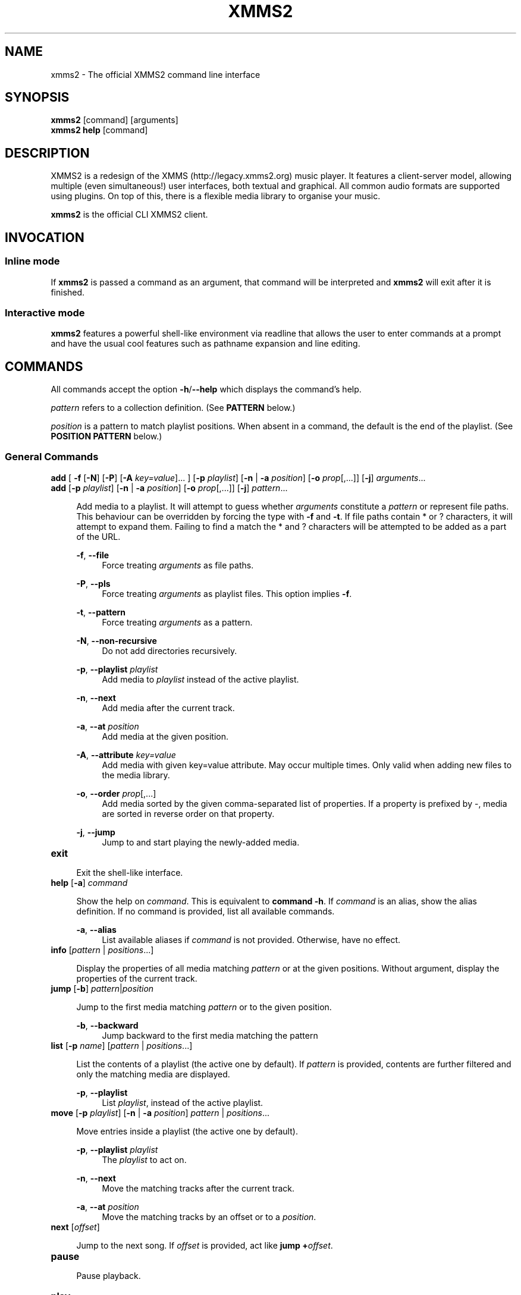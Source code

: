 .\" xmms2 - The official XMMS2 command line interface
.\"
.\" xmms2.1 - The xmms2 man page
.\"
.\" Copyright (C) 2009 Anthony Garcia
.\"
.\" Redistribution and use in source and binary forms, with or without
.\" modification, are permitted provided that the following conditions
.\" are met:
.\" 1. Redistributions of source code must retain the above copyright
.\"    notice, this list of conditions and the following disclaimer
.\"    in this position and unchanged.
.\" 2. Redistributions in binary form must reproduce the above copyright
.\"    notice, this list of conditions and the following disclaimer in the
.\"    documentation and/or other materials provided with the distribution.
.\" 3. The name of the author may not be used to endorse or promote products
.\"    derived from this software without specific prior written permission
.\"
.\" THIS SOFTWARE IS PROVIDED BY THE AUTHOR ``AS IS'' AND ANY EXPRESS OR
.\" IMPLIED WARRANTIES, INCLUDING, BUT NOT LIMITED TO, THE IMPLIED WARRANTIES
.\" OF MERCHANTABILITY AND FITNESS FOR A PARTICULAR PURPOSE ARE DISCLAIMED.
.\" IN NO EVENT SHALL THE AUTHOR BE LIABLE FOR ANY DIRECT, INDIRECT,
.\" INCIDENTAL, SPECIAL, EXEMPLARY, OR CONSEQUENTIAL DAMAGES (INCLUDING, BUT
.\" NOT LIMITED TO, PROCUREMENT OF SUBSTITUTE GOODS OR SERVICES; LOSS OF USE,
.\" DATA, OR PROFITS; OR BUSINESS INTERRUPTION) HOWEVER CAUSED AND ON ANY
.\" THEORY OF LIABILITY, WHETHER IN CONTRACT, STRICT LIABILITY, OR TORT
.\" (INCLUDING NEGLIGENCE OR OTHERWISE) ARISING IN ANY WAY OUT OF THE USE OF
.\" THIS SOFTWARE, EVEN IF ADVISED OF THE POSSIBILITY OF SUCH DAMAGE.
.TH XMMS2 1
.SH NAME
xmms2 \- The official XMMS2 command line interface
.SH SYNOPSIS
.B xmms2
[command]
[arguments]
.br
.B xmms2 help
[command]
.SH DESCRIPTION
XMMS2 is a redesign of the XMMS (http://legacy.xmms2.org) music player. It features a client-server model, allowing multiple (even simultaneous!) user interfaces, both textual and graphical. All common audio formats are supported using plugins. On top of this, there is a flexible media library to organise your music.
.PP
.B xmms2
is the official CLI XMMS2 client.
.SH INVOCATION
.SS Inline mode
If
.B xmms2
is passed a command as an argument, that command will be interpreted and
.B xmms2
will exit after it is finished.
.SS Interactive mode
.B xmms2
features a powerful shell-like environment via readline that allows the user to
enter commands at a prompt and have the usual cool features such as pathname
expansion and line editing.
.SH COMMANDS
.PP
All commands accept the option \fB-h\fR/\fB--help\fR which displays the command's help.
.PP
\fIpattern\fR refers to a collection definition. (See \fBPATTERN\fR below.)
.PP
\fIposition\fR is a pattern to match playlist positions. When absent in a command, the default is the end of the playlist. (See \fBPOSITION PATTERN\fR below.)
.SS General Commands
.T
\fBadd\fR [ \fB\-f\fR [\fB\-N\fR] [\fB\-P\fR] [\fB\-A\fR \fIkey=value\fR]... ] [\fB\-p\fR \fIplaylist\fR] [\fB\-n\fR | \fB\-a\fR \fIposition\fR] [\fB-o\fR \fIprop\fR[,...]] [\fB-j\fR] \fIarguments\fR...
.br
\fBadd\fR [\fB\-p\fR \fIplaylist\fR] [\fB\-n\fR | \fB\-a\fR \fIposition\fR] [\fB-o\fR \fIprop\fR[,...]] [\fB-j\fR] \fIpattern\fR...
.PP
.RS 4
Add media to a playlist. It will attempt to guess whether \fIarguments\fR
constitute a \fIpattern\fR or represent file paths. This behaviour can be overridden by
forcing the type with \fB-f\fR and \fB-t\fR. If file paths contain * or ?
characters, it will attempt to expand them. Failing to find a match the * and ? characters
will be attempted to be added as a part of the URL.
.RE
.PP
.RS 4
\fB\-f\fR, \fB\-\-file\fR
.RE
.RS 8
Force treating \fIarguments\fR as file paths.
.RE
.PP
.RS 4
\fB\-P\fR, \fB\-\-pls\fR
.RE
.RS 8
Force treating \fIarguments\fR as playlist files. This option implies \fB-f\fR.
.RE
.PP
.RS 4
\fB\-t\fR, \fB\-\-pattern\fR
.RE
.RS 8
Force treating \fIarguments\fR as a pattern.
.RE
.PP
.RS 4
\fB\-N\fR, \fB\-\-non-recursive\fR
.RE
.RS 8
Do not add directories recursively.
.RE
.PP
.RS 4
\fB\-p\fR, \fB\-\-playlist\fR \fIplaylist\fR
.RE
.RS 8
Add media to \fIplaylist\fR instead of the active playlist.
.RE
.PP
.RS 4
\fB\-n\fR, \fB\-\-next\fR
.RE
.RS 8
Add media after the current track.
.RE
.PP
.RS 4
\fB\-a\fR, \fB\-\-at\fR \fIposition\fR
.RE
.RS 8
Add media at the given position.
.RE
.PP
.RS 4
\fB\-A\fR, \fB\-\-attribute\fR \fIkey=value\fR
.RE
.RS 8
Add media with given key=value attribute. May occur multiple times. Only
valid when adding new files to the media library.
.RE
.PP
.RS 4
\fB\-o\fR, \fB\-\-order\fR \fIprop\fR[,...]
.RE
.RS 8
Add media sorted by the given comma-separated list of properties. If a property
is prefixed by \-, media are sorted in reverse order on that property.
.RE
.PP
.RS 4
\fB\-j\fR, \fB\-\-jump\fR
.RE
.RS 8
Jump to and start playing the newly-added media.
.RE
.PP

.TP
\fBexit\fR
.PP
.RS 4
Exit the shell-like interface.
.RE
.PP

.TP
\fBhelp\fR [\fB\-a\fR] \fIcommand\fR
.PP
.RS 4
Show the help on \fIcommand\fR. This is equivalent to \fBcommand -h\fR.
If \fIcommand\fR is an alias, show the alias definition.
If no command is provided, list all available commands.
.RE
.PP
.RS 4
\fB\-a\fR, \fB\-\-alias\fR
.RE
.RS 8
List available aliases if \fIcommand\fR is not provided. Otherwise, have no
effect.
.RE
.PP

.TP
\fBinfo\fR [\fIpattern\fR | \fIpositions\fR...]
.PP
.RS 4
Display the properties of all media matching \fIpattern\fR or at the given
positions. Without argument, display the properties of the current
track.
.RE
.PP

.TP
\fBjump\fR [\fB\-b\fR] \fIpattern\fR|\fIposition\fR
.PP
.RS 4
Jump to the first media matching \fIpattern\fR or to the given position.
.RE
.PP
.RS 4
\fB\-b\fR, \fB\-\-backward\fR
.RE
.RS 8
Jump backward to the first media matching the pattern
.RE
.PP

.TP
\fBlist\fR [\fB\-p\fR \fIname\fR] [\fIpattern\fR | \fIpositions\fR...]
.PP
.RS 4
List the contents of a playlist (the active one by default).
If \fIpattern\fR is provided, contents are further filtered and only the
matching media are displayed.
.RE
.PP
.RS 4
\fB\-p\fR, \fB\-\-playlist\fR
.RE
.RS 8
List \fIplaylist\fR, instead of the active playlist.
.RE
.PP

.TP
\fBmove\fR [\fB\-p\fR \fIplaylist\fR] [\fB\-n\fR | \fB\-a\fR \fIposition\fR] \fIpattern\fR | \fIpositions\fR...
.PP
.RS 4
Move entries inside a playlist (the active one by default).
.RE
.PP
.RS 4
\fB\-p\fR, \fB\-\-playlist\fR \fIplaylist\fR
.RE
.RS 8
The \fIplaylist\fR to act on.
.RE
.PP
.RS 4
\fB\-n\fR, \fB\-\-next\fR
.RE
.RS 8
Move the matching tracks after the current track.
.RE
.PP
.RS 4
\fB\-a\fR, \fB\-\-at\fR \fIposition\fR
.RE
.RS 8
Move the matching tracks by an offset or to a \fIposition\fR.
.RE
.PP

.TP
\fBnext\fR [\fIoffset\fR]
.PP
.RS 4
Jump to the next song. If \fIoffset\fR is provided, act like \fBjump +\fIoffset\fR.
.RE
.PP

.TP
\fBpause\fR
.PP
.RS 4
Pause playback.
.RE
.PP

.TP
\fBplay\fR
.PP
.RS 4
Start playback.
.RE
.PP

.TP
\fBprev\fR [\fIoffset\fR]
.PP
.RS 4
Jump to the previous song. If \fIoffset\fR is provided, act like \fBjump -\fIoffset\fR.
.RE
.PP

.TP
\fBremove\fR [\fB\-p\fR \fIplaylist\fR] \fIpattern\fR | \fIpositions...\fR
.PP
.RS 4
Remove the matching media from a playlist (the active one by default).
.RE
.PP
.RS 4
\fB\-p\fR, \fB\-\-playlist\fR \fIplaylist\fR
.RE
.RS 8
Remove from \fIplaylist\fR, instead of the active playlist.
.RE
.PP

.TP
\fBcurrent\fR [\fB\-r\fR \fIseconds\fR] [\fB\-f\fR \fIformat\fR]
.PP
.RS 4
Display playback status, either continuously or once.
.RE
.PP
.RS 4
\fB\-r\fR, \fB\-\-refresh\fR \fIseconds\fR
.RE
.RS 8
Set the delay, in seconds, between each refresh of the current playback metadata.
If 0, the metadata is only printed once (default) and the command exit immediately.
When in refresh mode, basic control is provided on the active playlist.
.RE
.PP
.RS 4
\fB\-f\fR, \fB\-\-format\fR \fIformat\fR
.RE
.RS 8
Set the format string used to display status informations, instead of the one
from the configuration file (see \fBFORMAT STRING\fR below).
.RE
.PP

.TP
\fBsearch\fR [\fB\-o\fR \fIprop1\fR[,\fIprop2\fR...]] [\fB\-l\fR \fIprop1\fR[,\fIprop2\fR...] ] \fIpattern\fR
.PP
.RS 4
Search and print all media matching \fIpattern\fR.
.RE
.PP
.RS 4
\fB\-o\fR, \fB\-\-order\fR \fIprop1\fR[,\fIprop2\fR...]
.RE
.RS 8
Display search results sorted by the given list of properties. If a property is
prefixed by '-', results are sorted in reverse order on that property.
.RE
.PP
.RS 4
\fB\-l\fR, \fB\-\-columns\fR \fIprop1\fR[,\fIprop2\fR...]
.RE
.RS 8
List of \fIproperties\fR to use as columns.
.RE
.PP

.TP
\fBseek\fR \fItime\fR | \fIoffset\fR
.PP
.RS 4
Seek to a relative or an absolute time in the current track.
.RE
.PP

.TP
\fBstop\fR
.PP
.RS 4
Stop playback.
.RE
.PP

.TP
\fBtoggle\fR
.PP
.RS 4
Toggle playback.
.RE
.PP

.SS Playlist Commands
.BR

.TP
\fBplaylist clear\fR [\fIplaylist\fR]
.PP
.RS 4
Clear a playlist. By default, clear the active playlist.
.RE
.PP

.TP
\fBplaylist config\fR [\fB\-t\fR \fItype\fR] [\fB\-s\fR \fIhistory\fR] [\fB\-u\fR \fIupcoming\fR] [\fB\-i\fR \fIcoll\fR] [\fB-j\fR \fIplaylist\fR] [\fIplaylist\fR]
.PP
.RS 4
Configure a playlist by changing its type, attributes, etc.
By default, configure the active playlist.
.RE
.PP
.RS 4
\fB\-t\fR, \fB\-\-type\fR \fItype\fR
.RE
.RS 8
Change the \fItype\fR of the playlist: list, queue, pshuffle.
.RE
.PP
.RS 4
\fB\-s\fR, \fB\-\-history\fR \fIsize\fR
.RE
.RS 8
The \fIsize\fR of the history of played tracks (for queue, pshuffle).
.RE
.PP
.RS 4
\fB\-u\fR, \fB\-\-upcoming\fR \fIupcoming\fR
.RE
.RS 8
Number of \fIupcoming\fR tracks to maintain (for pshuffle).
.RE
.PP
.RS 4
\fB\-i\fR, \fB\-\-input\fR \fIcollection\fR
.RE
.RS 8
Input \fIcollection\fR for the playlist (for pshuffle). Default to 'All Media'.
.RE
.PP
.RS 4
\fB\-j\fR, \fB\-\-jumplist\fR \fIplaylist\fR
.RE
.RS 8
Jump to another \fIplaylist\fR when the end of the playlist is reached.
.RE
.PP

.TP
\fBplaylist create\fR [\fB\-s\fR] [\fB\-p\fR \fIplaylist\fR] \fIname\fR
.PP
.RS 4
Create a new playlist.
.RE
.PP
.RS 4
\fB\-s\fR, \fB\-\-switch\fR
.RE
.RS 8
Switch to the newly created playlist.
.RE
.PP
.RS 4
\fB\-p\fR, \fB\-\-playlist\fR \fIplaylist\fR
.RE
.RS 8
Copy the content of the playlist into the new playlist.
.RE
.PP

.TP
\fBplaylist list\fR [\fB\-a\fR]
.PP
.RS 4
List all playlists.
.RE
.PP
.RS 4
\fB\-a\fR, \fB\-\-all\fR
.RE
.RS 8
Include hidden playlists.
.RE
.PP

.TP
\fBplaylist remove\fR \fIplaylist\fR
.PP
.RS 4
Remove the given playlist.
.RE
.PP

.TP
\fBplaylist rename\fR [\fB\-f\fR] [\fB\-p\fR \fIplaylist\fR] \fInewname\fR
.PP
.RS 4
Rename a playlist.  By default, rename the active playlist.
.RE
.PP
.RS 4
\fB\-f\fR, \fB\-\-force\fR
.RE
.RS 8
Force the rename of the playlist, overwrite an existing playlist if needed.
.RE
.PP
.RS 4
\fB\-p\fR, \fB\-\-playlist\fR
.RE
.RS 8
Rename the given playlist.
.RE
.PP

.TP
\fBplaylist shuffle\fR [\fIplaylist\fR]
.PP
.RS 4
Shuffle a playlist.  By default, shuffle the active playlist.
.RE
.PP

.TP
\fBplaylist sort\fR [\fB\-p\fR \fIplaylist\fR] [\fIprop\fR] ...
.PP
.RS 4
Sort a playlist. By default, sort the active playlist. Prefix properties by '-'
for reverse sorting. If no properties are specified, the playlist is sorted by
artist, album, and track number.
.RE
.PP
.RS 4
\fB\-p\fR, \fB\-\-playlist\fR
.RE
.RS 8
Rename the given playlist.
.RE
.PP

.TP
\fBplaylist switch\fR \fIplaylist\fR
.PP
.RS 4
Change the active playlist.
.RE
.PP

.SS Collection Commands
.BR

.TP
\fBcollection config\fR \fIcollection\fR [\fIattrname\fR [\fIattrvalue\fR]]
.PP
.RS 4
Get or set attributes for the given collection.
If no attribute name is provided, list all attributes.
If only an attribute name is provided, display the value of the attribute.
If both attribute name and value are provided, set the new value of the attribute.
.RE
.PP

.TP
\fBcollection create\fR [\fB\-f\fR] [\fB\-e\fR] [\fB\-c\fR \fIcollection\fR] \fIname\fR [\fIpattern\fR]
.PP
.RS 4
Create a new collection.
If pattern is provided, it is used to define the collection.
Otherwise, the new collection contains the whole media library.
.RE
.PP
.RS 4
\fB\-f\fR, \fB\-\-force\fR
.RE
.RS 8
Force creating of the collection, overwrite an existing collection if needed.
.RE
.PP
.RS 4
\fB\-c\fR, \fB\-\-collection\fR \fIcollection\fR
.RE
.RS 8
Copy an existing collection to the new one.
.RE
.PP
.RS 4
\fB\-e\fR, \fB\-\-empty\fR
.RE
.RS 8
Initialize an empty collection.
.RE
.PP

.TP
\fBcollection list\fR
.PP
.RS 4
List all collections.
.RE
.PP

.TP
\fBcollection show\fR \fIcollection\fR
.PP
.RS 4
Display a human-readable description of a collection.
.RE
.PP

.TP
\fBcollection remove\fR \fIcollection\fR
.PP
.RS 4
Remove a collection.
.RE
.PP

.TP
\fBcollection rename\fR [\fB\-f\fR] \fIoldname\fR \fInewname\fR
.PP
.RS 4
Rename a collection.
.RE
.PP
.RS 4
\fB\-f\fR, \fB\-\-force\fR
.RE
.RS 8
Force renaming of the collection, overwrite an existing collection if needed.
.RE
.PP

.SS Server Commands
.BR

.TP
\fBserver browse\fR \fIURL\fR
.PP
.RS 4
Browse a URL via the xform plugins available in the daemon.
.RE
.PP

.TP
\fBserver config\fR [\fIname\fR [\fIvalue\fR]]
.PP
.RS 4
Get or set configuration values.
If no name or value is provided, list all configuration values.
If only a name is provided, display the content of the corresponding configuration value.
If both name and a value are provided, set the new content of the configuration value.

The name of the configuration value is subject to shell wildcard expansion so
that multiple values can be queried (but not set) at once.
.RE
.PP

.TP
\fBserver import\fR [\fB\-N\fR] \fIpath\fR
.PP
.RS 4
Import new files into the media library.
By default, directories are imported recursively.
.RE
.PP
.RS 4
\fB\-N\fR, \fB\-\-non-recursive\fR
.RE
.RS 8
Do not import directories recursively.
.RE
.PP

.TP
\fBserver plugins\fR
.PP
.RS 4
List the plugins loaded in the server.
.RE
.PP

.TP
\fBserver property\fR [\fB\-i\fR | \fB\-s\fR | \fB\-D\fR] [\fB\-S\fR] \fImid\fR [\fIname\fR [\fIvalue\fR]]
.PP
.RS 4
Get or set properties for a given media.
If no name or value is provided, list all properties.
If only a name is provided, display the value of the property.
If both a name and a value are provided, set the new value of the property.

By default, set operations use source "client/xmms2-cli", while list and display operations use source-preference.
Use the \fB\-\-source\fR option to override this behaviour.

By default, the value will be used to determine whether it should be saved as a string or an integer.
Use the \fB\-\-int\fR or \fB\-\-string\fR flag to override this behaviour.
.RE
.PP
.RS 4
\fB\-i\fR, \fB\-\-int\fR
.RE
.RS 8
Force the value to be treated as integer.
.RE
.PP
.RS 4
\fB\-s\fR, \fB\-\-string\fR
.RE
.RS 8
Force the value to be treated as a string.
.RE
.PP
.RS 4
\fB\-D\fR, \fB\-\-delete\fR
.RE
.RS 8
Delete the selected property.
.RE
.PP
.RS 4
\fB\-S\fR, \fB\-\-source\fR
.RE
.RS 8
Property source.
.RE
.PP

.TP
\fBserver rehash\fR [\fIpattern\fR]
.PP
.RS 4
Rehash the media matched by the pattern,
or the whole media library if no pattern is provided
.RE
.PP

.TP
\fBserver remove\fR [\fIpattern\fR]
.PP
.RS 4
Remove the matching media from the media library.
.RE
.PP

.TP
\fBserver shutdown\fR
.PP
.RS 4
Shutdown the server.
.RE
.PP

.TP
\fBserver stats\fR
.PP
.RS 4
Display statistics about the server: uptime, version, size of the medialib, etc.
.RE
.PP

.TP
\fBserver sync\fR
.PP
.RS 4
Immediately save collections to disk. (Otherwise only performed on shutdown or 10 seconds after last change to collections.)
.RE
.PP

.TP
\fBserver volume\fR [\fB\-c\fR \fIname\fR] [\fIvalue\fR]
.PP
.RS 4
Get or set the audio volume (in a range of 0-100).
If a value is provided, set the volume to \fIvalue\fR. Otherwise, display the current volume.
By default, the command applies to all audio channels. Use the \fB\-\-channel\fR flag to override this behaviour.
Relative changes to the volume are possible by prefixing \fIvalue\fR by \fB+\fR or \fB-\fR.
.RE
.PP
.RS 4
\fB\-c\fR, \fB\-\-channel\fR
.RE
.RS 8
Get or set the volume only for the named channel.
.RE
.PP

.SH PATTERN
Patterns are used to search for songs in the media library, some of these patterns may require escaping (with '\\') depending on what shell is used. The properties can be found in the output of \fBxmms2 info\fR.
.PP

.TP
<property>\fB:\fR<string>
.PP
.RS 4
Match songs whose property matches the string. A \fI?\fR in the string indicates a single wildcard character, and a \fI*\fR indicates multiple wildcard characters.
.RE

.TP
<property>\fB~\fR<string>
.PP
.RS 4
Match songs whose property fuzzily matches the string. Equal to matching by <property>\fB:\fR*<string>*.
.RE

.TP
<property><operation><number>
.PP
.RS 4
The operation can be \fB<\fR, \fB<=\fR, \fB>\fR or \fB>=\fR, the pattern will
match songs whose property is a numerical value smaller, smaller or equal, bigger, bigger or equal in comparison to the number.
.RE

.TP
\fB+\fR<property>
.PP
.RS 4
Match songs which has the property.
.RE

.TP
\fBin:\fR<namespace>/<collection>
.PP
.RS 4
Match songs in the given collection. The namespace may be \fIPlaylists\fR, or \fICollections\fR.
.RE

.TP
\fBNOT\fR <pattern>
.PP
.RS 4
Match the complement of the pattern.
.RE

.T
<pattern> <pattern>
.br
<pattern> \fBAND\fR <pattern>
.PP
.RS 4
Match songs that are matched by both patterns.
.RE

.TP
<pattern> \fBOR\fR <pattern>
.PP
.RS 4
Match songs that are matched by at least one of the two pattern.
.RE

.TP
\fB(\fR <pattern> \fB)\fR
.PP
.RS 4
Match songs matched by the pattern, used for grouping AND and OR matches.
.RE

.TP
<string>
.PP
.RS 4
Match songs whose artist, title or album match the string.
.RE

.TP
~<string>
.PP
.RS 4
Match songs whose artist, title or album fuzzily matches the string.
.RE

.TP
\fB#\fR<number>
.PP
.RS 4
Match a specific media library id.
.RE

.SH POSITION PATTERN
Position patterns are used together with commands that operate on playlist content.
.TP
\fBM\fR_\fBN\fR
.PP
.RS 4
Select playlist entries ranging from \fBM\fR positions before the current song, to \fBN\fR positions after. Both \fBM\fR and \fBN\fR may be omitted and will then default to 0.
.RE

.TP
-\fBN\fR
.PP
.RS 4
Select the song \fBN\fR positions before the current song.
.RE

.TP
+\fBN\fR
.PP
.RS 4
Select the song \fBN\fR positions after the current song.
.RE

.TP
\fBpos0\fR,\fBpos1\fR,...,\fBposN\fR
.PP
.RS 4
Select one to many playlist positions.
.RE

.SH FORMAT STRING
.PP
Commands that output formatted metadata can be customized with the help
of user-defined format strings like the following:

.PP
\'${artist} - ${title}\'
.RE

When passed metadata the name of the artist and the title will be inserted into the resulting string. In addition to the metadata supplied from the media library the following list of properties are also available:

.TP
\fBposition\fR
.PP
.RS 4
The current playlist position.
.RE

.TP
\fBplayback_status\fR
.PP
.RS 4
The playback status as a string (Stopped, Playing, Paused, Unknown).
.RE

.TP
\fBplaytime\fR
.PP
.RS 4
The playtime of the currently playing song.
.RE

.TP
\fBduration\fR
.PP
.RS 4
The duration of the current song, as zero-padded minutes:seconds
.RE

.TP
\fBminutes\fR
.PP
.RS 4
The minutes part, zero-padded, of the current song duration.
.RE

.TP
\fBseconds\fR
.PP
.RS 4
The seconds part, zero-padded, of the current song duration.
.RE

.SH ALIASES
.PP
A list of command aliases are read from the configuration file in the section [alias]
at runtime. The syntax of
.B xmms2
aliases are somewhat similar to bash and other shells. An alias is defined by a list of semi-colon separated
commands and arguments. Parameter expansion is supported (see
.B Expansion
below).
.PP
.TP
The default configuration includes the following aliases:
.PP

.TP
\fBaddpls\fR
.PP
.RS 4
add \-f \-P $@
.RE
.PP

.TP
\fBclear\fR
.PP
.RS 4
playlist clear
.RE
.PP

.TP
\fBstatus\fR
.PP
.RS 4
current \-f $1
.RE
.PP

.TP
\fBls\fR
.PP
.RS 4
list
.RE
.PP

.TP
\fBmute\fR
.PP
.RS 4
server volume 0
.RE
.PP

.TP
\fBquit\fR
.PP
.RS 4
server shutdown
.RE
.PP

.TP
\fBrepeat\fR
.PP
.RS 4
seek 0
.RE
.PP

.TP
\fBscap\fR
.PP
.RS 4
stop ; playlist clear ; add $@ ; play
.RE
.PP

.SS Expansion
.B Positional Parameters
.RS 4
An alias can use positional parameters, for example:
.PP
foo = add \-f $1 $3
.PP
foo ctkoz.ogg and slre.ogg
.PP
Will result in:
.PP
add \-f ctkoz.ogg slre.ogg
.PP
.RE
.B Special Parameters
.RS 4
.B $@
.RS 4
This expands to all parameters passed to the alias.
.RE
.PP
.RE
.SH CONFIGURATION
.PP
All control characters are interpreted as expected, including ANSI escape sequences.
.PP
AUTO_UNIQUE_COMPLETE
.RS 4
Boolean, complete an abbreviation of a command and it's arguments. For example: `serv vol 42' will
complete to `server volume 42'. (Note: Abbreviations must be non-ambiguous)
.RE
.PP
CLASSIC_LIST
.RS 4
Boolean, format
.B list
output similar to the classic cli.
.RE
.PP
CLASSIC_LIST_FORMAT
.RS 4
String to format classic
.B list
output with.
.RE
.PP
GUESS_PLS
.RS 4
Boolean, try to guess if the URL is a playlist and add accordingly. (Not reliable)
.RE
.PP
HISTORY_FILE
.RS 4
File to save command history to.
.RE
.PP
PLAYLIST_MARKER
.RS 4
String to use to mark the current active entry in the playlist
.RE
.PP
PROMPT
.RS 4
String to use as a prompt in
.B INTERACTIVE MODE
.RE
.PP
SERVER_AUTOSTART
.RS 4
Boolean, if true xmms2 will attempt to start \fBxmms2d\fR(1) if it's not running already.
.RE
.PP
SHELL_START_MESSAGE
.RS 4
Boolean, if true,
.B xmms2
will display a greeting message and basic help when started in
.B INTERACTIVE MODE
.RE
.PP
STATUS_FORMAT
.RS 4
String to format
.B status
output with.
.RE
.SH FILES
.PP
$XDG_CACHE_HOME/xmms2/nyxmms2_history
.RS 4
Default command history file if HISTORY_FILE is unset.
.RE
.PP
$XDG_CONFIG_HOME/xmms2/clients/nycli.conf
.RS 4
The configuration file for
.B xmms2
.RE
.SH ENVIRONMENT
.PP
XMMS_PATH
.RS 4
Override the default connection path.
.TP
To connect via IPv4
tcp://IPv4-Address:port
.TP
To connect via IPv6
tcp://[IPv6-Address]:port
.TP
To connect via unix socket
unix:///path/to/socket
.RE
.SH BUGS
Please report all bugs at http://bugs.xmms2.org
.SH AUTHORS
Igor Assis, Anders Waldenborg, Anthony Garcia, Sebastien Cevey, and Jonne Lehtinen, Daniel Svensson, Raphaël Bois
.PP
See the
.B AUTHORS
file in the XMMS2 source distribution for more info.
.PP
The blame for this man page is on Anthony.
.PP
If you contributed and feel you should be listed here please send me a mail.
